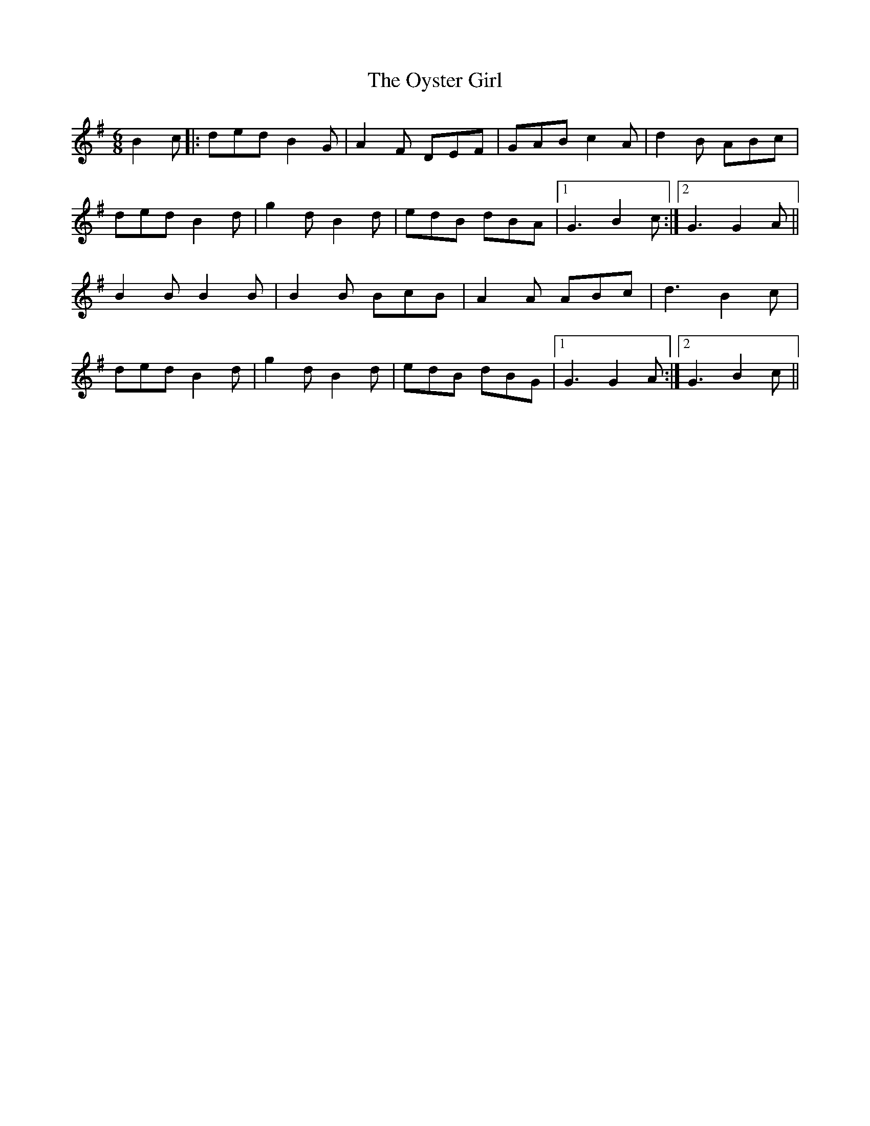 X: 30961
T: Oyster Girl, The
R: jig
M: 6/8
K: Gmajor
B2c|:ded B2G|A2F DEF|GAB c2A|d2B ABc|
ded B2d|g2d B2d|edB dBA|1 G3 B2c:|2 G3 G2A||
B2B B2 B|B2B BcB|A2A ABc|d3 B2c|
ded B2d|g2d B2d|edB dBG|1 G3 G2A:|2 G3 B2c||

